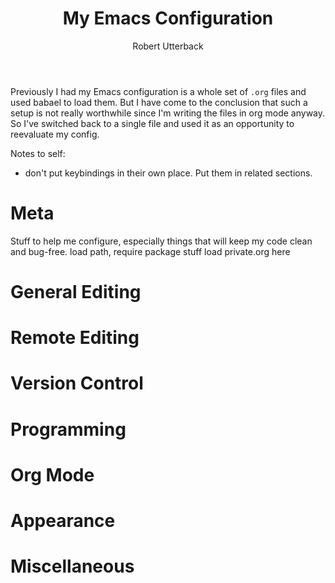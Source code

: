 #+TITLE: My Emacs Configuration
#+AUTHOR: Robert Utterback

Previously I had my Emacs configuration is a whole set of =.org= files
and used babael to load them. But I have come to the conclusion that
such a setup is not really worthwhile since I'm writing the files in
org mode anyway. So I've switched back to a single file and used it as
an opportunity to reevaluate my config.

Notes to self:
- don't put keybindings in their own place. Put them in related sections.

* Meta

Stuff to help me configure, especially things that will keep my code clean and bug-free.
load path, require package stuff
load private.org here

* General Editing
* Remote Editing
* Version Control
* Programming
* Org Mode
* Appearance
* Miscellaneous
